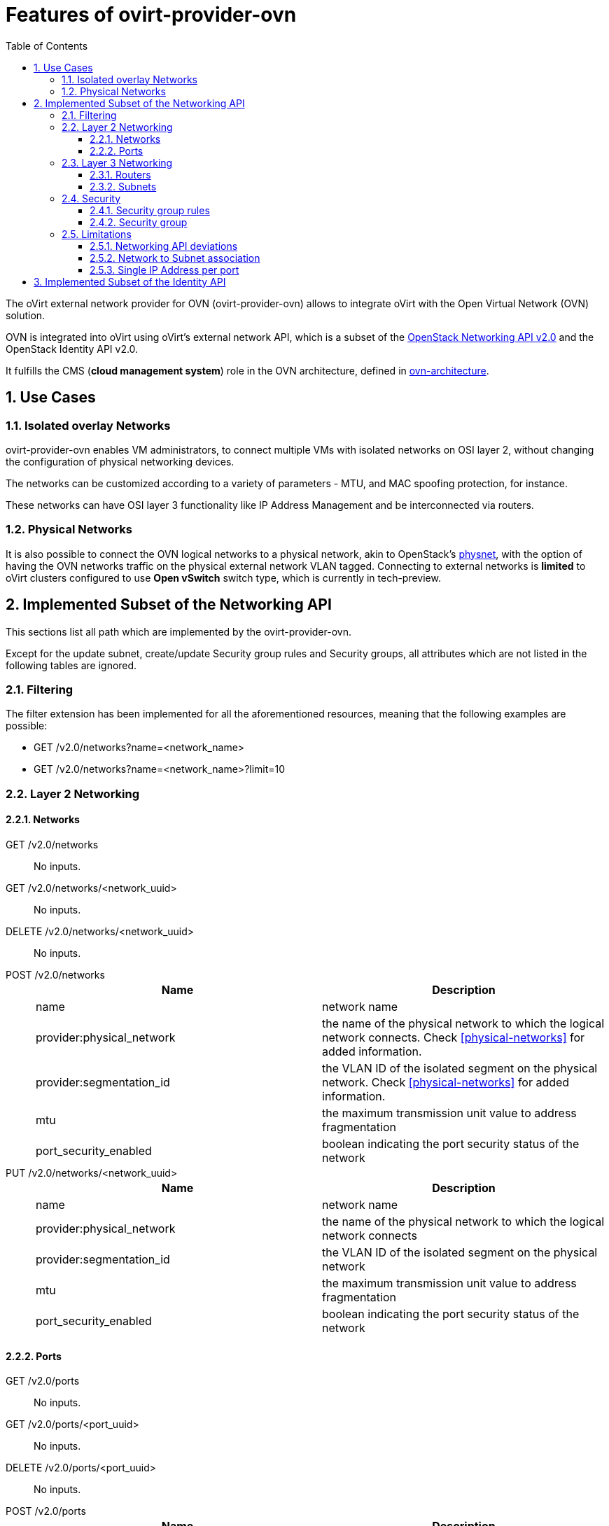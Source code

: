 = Features of ovirt-provider-ovn
:toc:
:toclevels: 3
:sectnums:

The oVirt external network provider for OVN (ovirt-provider-ovn) allows to
integrate oVirt with the Open Virtual Network (OVN) solution.

OVN is integrated into oVirt using oVirt’s external network API, which is a
subset of the link:https://developer.openstack.org/api-ref/network/v2[OpenStack Networking API v2.0]
and the OpenStack Identity API v2.0.

It fulfills the CMS (*cloud management system*) role in the OVN architecture,
defined in link:http://www.openvswitch.org/support/dist-docs/ovn-architecture.7.html[ovn-architecture].

## Use Cases

### Isolated overlay Networks

ovirt-provider-ovn enables VM administrators, to connect multiple VMs with
isolated networks on OSI layer 2, without changing the configuration of
physical networking devices.

The networks can be customized according to a variety of parameters - MTU, and
MAC spoofing protection, for instance.

These networks can have OSI layer 3 functionality like IP Address Management
and be interconnected via routers.

### Physical Networks

It is also possible to connect the OVN logical networks to a physical network,
akin to OpenStack's link:https://ovirt.org/develop/release-management/features/network/provider-physical-network.html[physnet],
with the option of having the OVN networks traffic on the physical external
network VLAN tagged. Connecting to external networks is **limited** to oVirt
clusters configured to use *Open vSwitch* switch type, which is currently in
tech-preview.

## Implemented Subset of the Networking API

This sections list all path which are implemented by the ovirt-provider-ovn.

Except for the update subnet, create/update Security group rules and
Security groups, all attributes which are not listed in the following tables
are ignored.

### Filtering
The filter extension has been implemented for all the aforementioned resources,
meaning that the following examples are possible:

- GET /v2.0/networks?name=<network_name>
- GET /v2.0/networks?name=<network_name>?limit=10

### Layer 2 Networking

#### Networks

GET /v2.0/networks :: No inputs.

GET /v2.0/networks/<network_uuid> :: No inputs.

DELETE /v2.0/networks/<network_uuid> :: No inputs.

POST /v2.0/networks ::
+
[options="header"]
|=========================================================
| Name                      | Description
|name                       | network name
|provider:physical_network  | the name of the physical network to which the
                              logical network connects. Check <<physical-networks>>
                              for added information.
|provider:segmentation_id   | the VLAN ID of the isolated segment on the
                              physical network. Check <<physical-networks>> for
                              added information.
|mtu                        | the maximum transmission unit value to address
                              fragmentation
|port_security_enabled      | boolean indicating the port security status of the network
|=========================================================

PUT /v2.0/networks/<network_uuid> ::
+
[options="header"]
|=========================================================
| Name                      | Description
|name                       | network name
|provider:physical_network  | the name of the physical network to which the
                              logical network connects
|provider:segmentation_id   | the VLAN ID of the isolated segment on the
                              physical network
|mtu                        | the maximum transmission unit value to address fragmentation
|port_security_enabled      | boolean indicating the port security status of the network
|=========================================================

#### Ports

GET /v2.0/ports :: No inputs.

GET /v2.0/ports/<port_uuid> :: No inputs.

DELETE /v2.0/ports/<port_uuid> :: No inputs.

POST /v2.0/ports ::
+
[options="header"]
|=========================================================
| Name                  | Description
| name                  | logical port name
| network_id            | the ID of the network to which the port is attached to
| mac_address           | the MAC address assigned to the port
| admin_state_up        | a boolean representing the administrative state of the resource
| device_id             | the ID of the device that uses this port
| device_owner          | the entity type that uses this port
| security_groups       | the IDs of security groups applied to the port
| port_security_enabled | a boolean representing the port security status. If
                          port security is enabled for the port, security
                          group rules and anti MAC spoofing rules are applied
                          to the traffic on the port.
| fixed_ips             | The IP addresses for the port. The provider is
                          limited to a single IP address per port. It is a
                          list of dictionaries that can feature the
                          'subnet_id', and the 'ip_address'. The 'ip_address'
                          is optional, used to configure static ips.
| binding:host_id       | the ID of the host where the port resides
|=========================================================

PUT /v2.0/ports/<port_uuid> ::
+
[options="header"]
|=========================================================
| Name                  | Description
| name                  | logical port name
| network_id            | the ID of the network to which the port is attached to
| mac_address           | the MAC address assigned to the port
| admin_state_up        | a boolean representing the administrative state of
                          the resource
| device_id             | the ID of the device that uses this port
| device_owner          | the entity type that uses this port
| security_groups       | the IDs of security groups applied to the port
| port_security_enabled | a boolean representing the port security status. If
                          port security is enabled for the port, security
                          group rules and anti MAC
spoofing rules are applied to the traffic on the port.
| fixed_ips             | The IP addresses for the port. The provider is
                          limited to a single IP address per port. It is
                          a list of dictionaries that can feature the
                          'subnet_id', and the 'ip_address'. The 'ip_address'
                          is optional, used to configure static ips.
| binding:host_id       | the ID of the host where the port resides
|=========================================================

### Layer 3 Networking

#### Routers

GET /v2.0/routers::  No inputs.

POST /v2.0/routers::
+
[options="header"]
|=========================================================
| Name              | Description
| name              | Like OpenStack Networking API.
| admin_state_up    | Like OpenStack Networking API.
| routes            | Like OpenStack Networking API.
| external_gateway_info | Like OpenStack Networking API, while the nested
                      attribute `enable_snat` has to be **false**.
|=========================================================

GET /v2.0/routers/<router_id>:: No inputs.

PUT /v2.0/routers/<router_id>:: Same like POST /v2.0/routers.

DELETE /v2.0/routers/<router_id>:: No inputs.

PUT /v2.0/routers/<router_id>/add_router_interface:: Like OpenStack Networking API.

PUT /v2.0/routers/{router_id}/remove_router_interface:: Like OpenStack Networking API.

#### Subnets

GET /v2.0/subnets :: No inputs.

GET /v2.0/subnets/<subnet_uuid> :: No inputs.

DELETE /v2.0/subnets/<subnet_uuid> :: No inputs.

POST /v2.0/subnets ::
+
[options="header"]
|=========================================================
| Name              | Description
| name              | subnet name
| cidr              | the CIDR of the subnet.
| network_id        | the ID of the network to which the subnet belongs
| dns_nameservers   | list of dns name servers associated with the subnet.
                      Default is an empty list.
| gateway_ip        | if the value is null - or unspecified - that implies no
                      gateway is associated with the subnet
| ip_version        | the IP protocol version. Value is 4 or 6
| ipv6_address_mode | the IPv6 address modes specifies mechanisms for assigning
                      IP addresses. Values are dhcpv6-stateful or
                      dhcpv6-stateless
|=========================================================

PUT /v2.0/subnets/<subnet_uuid> ::
+
[options="header"]
|=========================================================
| Name              | Description
| name              | subnet name
| cidr              | the CIDR of the subnet.
| network_id        | the ID of the network to which the subnet belongs
| dns_nameservers   | list of dns name servers associated with the subnet.
                      Default is an empty list.
| gateway_ip        | if the value is null - or unspecified - that implies no
                      gateway is associated with the subnet
|=========================================================


### Security

#### Security group rules

GET /v2.0/security-group-rules :: No inputs.

POST /v2.0/security-group-rules:: Like OpenStack Networking API.

GET /v2.0/security-group-rules/<security_group_rule_id> :: No inputs.

DELETE /v2.0/security-group-rules/<security_group_rule_id>:: No inputs.

#### Security group

GET /v2.0/security-groups :: No inputs.

POST /v2.0/security-groups ::
+
[options="header"]
|=========================================================
| Name              | Description
| name              | Like OpenStack Networking API.
| tenant_id         | Optional, any string is accepted and reflected, default
                      is `null`.
| project_id        | Optional, any string is accepted and reflected, default
                      is `null`.
| description       | Optional, any string is accepted and reflected, default
                      is `null`.
|=========================================================


GET /v2.0/security-groups/<security_group_id>:: No inputs.

PUT /v2.0/security-groups/<security_group_id>:: Like OpenStack Networking API.

DELETE /v2.0/security-groups/<security_group_id>:: No inputs.


### Limitations
The following features are not implemented:

- SNAT and DNAT
- floating IPs
- load balancing
- the tag extension.

#### Networking API deviations
Remember that the overall goal of the ovirt-provider-api is to integrate
ovirt-engine with OVN. Also remember that oVirt is a virtualization solution,
pre-dating the cloud era - as such, it misses the 'tenant' / 'project' concept.

To keep the API consistent, the networking API elements do return / accept
tenant and project information, but, those are not processed, and are usually
hardcoded.

#### Network to Subnet association
For simplicity sake, ovirt-provider-ovn imposes a one to one network to subnet
association - meaning one network can have **at most** one subnet.

This leads to some interesting side-effects: since IPv6 / IPv4 choice is
defined at subnet level, if the user wants to have an IPv4 address *and* an
IPv6 address in the same VM, he/she has to do so by using 2 different ports -
each port attached to a network that has a subnet on top.

#### Single IP Address per port
Orthogonally to the limitation decribed <<network-to-subnet-association,above>>,
but for the exact same reason (keeping things simple), ovirt-provider-ovn
limits each port to feature a single IP address.

## Implemented Subset of the Identity API
The ovirt-provider-ovn implements the minimal subset of the Identity API v2.0.
Upgrading to v3 is not part of the current roadmap.
Please find below the implemented URLs and the inputs they accept:

GET /v2.0/tenants :: No inputs.

POST /v2.0/tokens ::
+
[options="header"]
|=========================================================
|Name                | Description
|passwordCredentials | username and password
|username            | See "User Names for Authentication" in
                       link:../README.adoc#user-names-for-authentication[README]
|password            | The password for the user
|token               | If no passwordCrendentials is provided, the token is validated.
|=========================================================

GET /v2.0 :: No inputs.

